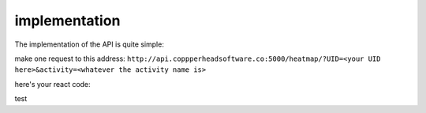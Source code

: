 implementation
===================================

The implementation of the API is quite simple:

make one request to this address:
``http://api.coppperheadsoftware.co:5000/heatmap/?UID=<your UID here>&activity=<whatever the activity name is>``

here's your react code:

.. code-block:: javascript
    :linenos:
    import {useState} from 'react';

    const App = () => {
    const [data, setData] = useState();
    const [isLoading, setIsLoading] = useState(false);
    const [err, setErr] = useState('');

    const handleClick = async () => {
        setIsLoading(true);
        try {
        const response = await fetch('http://api.coppperheadsoftware.co:5000/heatmap/?UID=<your UID here>&activity=<whatever the activity name is>');

        if (!response.ok) {
            throw new Error(`Error! status: ${response.status}`);
        }

        const result = await response.json();

        console.log('result is: ', JSON.stringify(result, null, 4));

        setData(result);
        } catch (err) {
        setErr(err.message);
        } finally {
        setIsLoading(false);
        }
    };

    console.log(data);

    return (
        <div>
        <button onClick={handleClick}>button things</button>
        </div>
    );
    };

    export default App;

test
